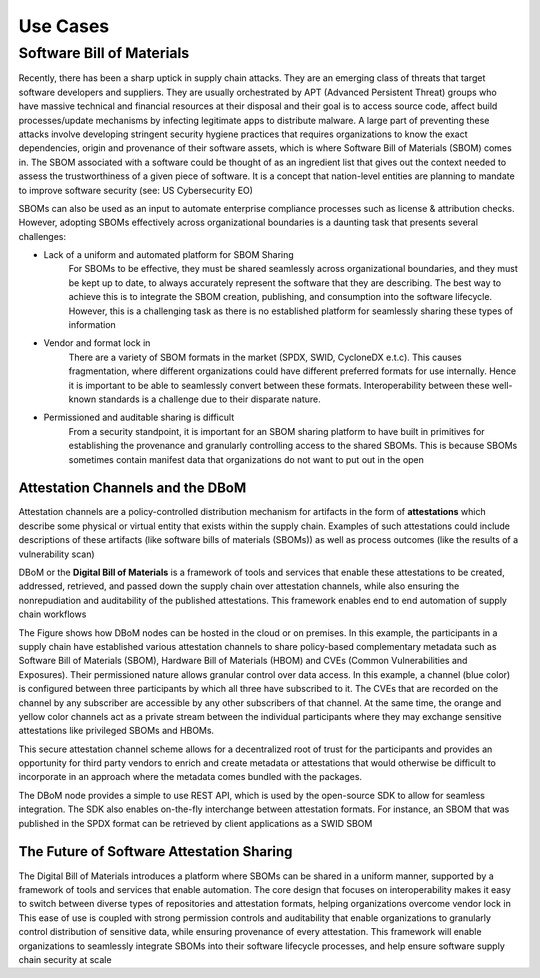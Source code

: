 Use Cases
=========

Software Bill of Materials
--------------------------

Recently, there has been a sharp uptick in supply chain attacks. They are an emerging class of threats that target software developers and suppliers. They are usually orchestrated by APT (Advanced Persistent Threat) groups who have massive technical and financial resources at their disposal and their goal is to access source code, affect build processes/update mechanisms by infecting legitimate apps to distribute malware. A large part of preventing these attacks involve developing stringent security hygiene practices that requires organizations to know the exact dependencies, origin and provenance of their software assets, which is where Software Bill of Materials (SBOM) comes in. The SBOM associated with a software could be thought of as an ingredient list that gives out the context needed to assess the trustworthiness of a given piece of software. It is a concept that nation-level entities are planning to mandate to improve software security (see: US Cybersecurity EO)

SBOMs can also be used as an input to automate enterprise compliance processes such as license & attribution checks. However, adopting SBOMs effectively across organizational boundaries is a daunting task that presents several challenges: 

- Lack of a uniform and automated platform for SBOM Sharing
    For SBOMs to be effective, they must be shared seamlessly across organizational boundaries, and they must be kept up to date, to always accurately represent the software that they are describing. The best way to achieve this is to integrate the SBOM creation, publishing, and consumption into the software lifecycle. However, this is a challenging task as there is no established platform for seamlessly sharing these types of information  

- Vendor and format lock in 
    There are a variety of SBOM formats in the market (SPDX, SWID, CycloneDX e.t.c). This causes fragmentation, where different organizations could have different preferred formats for use internally. Hence it is important to be able to seamlessly convert between these formats. Interoperability between these well-known standards is a challenge due to their disparate nature. 

- Permissioned and auditable sharing is difficult 
    From a security standpoint, it is important for an SBOM sharing platform to have built in primitives for establishing the provenance and granularly controlling access to the shared SBOMs. This is because SBOMs sometimes contain manifest data that organizations do not want to put out in the open 

Attestation Channels and the DBoM
^^^^^^^^^^^^^^^^^^^^^^^^^^^^^^^^^

Attestation channels are a policy-controlled distribution mechanism for artifacts in the form of **attestations** which describe some physical or virtual entity that exists within the supply chain. Examples of such attestations could include descriptions of these artifacts (like software bills of materials (SBOMs)) as well as process outcomes (like the results of a vulnerability scan) 


DBoM or the **Digital Bill of Materials** is a framework of tools and services that enable these attestations to be created, addressed, retrieved, and passed down the supply chain over attestation channels, while also ensuring the nonrepudiation and auditability of the published attestations. This framework enables end to end automation of supply chain workflows


.. image:: _static/img/bom-use-case-1.png
  :alt: Use Case 1

The Figure shows how DBoM nodes can be hosted in the cloud or on premises. In this example, the participants in a supply chain have established various attestation channels to share policy-based complementary metadata such as Software Bill of Materials (SBOM), Hardware Bill of Materials (HBOM) and CVEs (Common Vulnerabilities and Exposures). Their permissioned nature allows granular control over data access. In this example, a channel (blue color) is configured between three participants by which all three have subscribed to it. The CVEs that are recorded on the channel by any subscriber are accessible by any other subscribers of that channel. At the same time, the orange and yellow color channels act as a private stream between the individual participants where they may exchange sensitive attestations like privileged SBOMs and HBOMs. 

This secure attestation channel scheme allows for a decentralized root of trust for the participants and provides an opportunity for third party vendors to enrich and create metadata or attestations that would otherwise be difficult to incorporate in an approach where the metadata comes bundled with the packages. 

The DBoM node provides a simple to use REST API, which is used by the open-source SDK to allow for seamless integration. The SDK also enables on-the-fly interchange between attestation formats. For instance, an SBOM that was published in the SPDX format can be retrieved by client applications as a SWID SBOM

The Future of Software Attestation Sharing
^^^^^^^^^^^^^^^^^^^^^^^^^^^^^^^^^^^^^^^^^^

The Digital Bill of Materials introduces a platform where SBOMs can be shared in a uniform manner, supported by a framework of tools and services that enable automation. The core design that focuses on interoperability makes it easy to switch between diverse types of repositories and attestation formats, helping organizations overcome vendor lock in 
This ease of use is coupled with strong permission controls and auditability that enable organizations to granularly control distribution of sensitive data, while ensuring provenance of every attestation. This framework will enable organizations to seamlessly integrate SBOMs into their software lifecycle processes, and help ensure software supply chain security at scale

